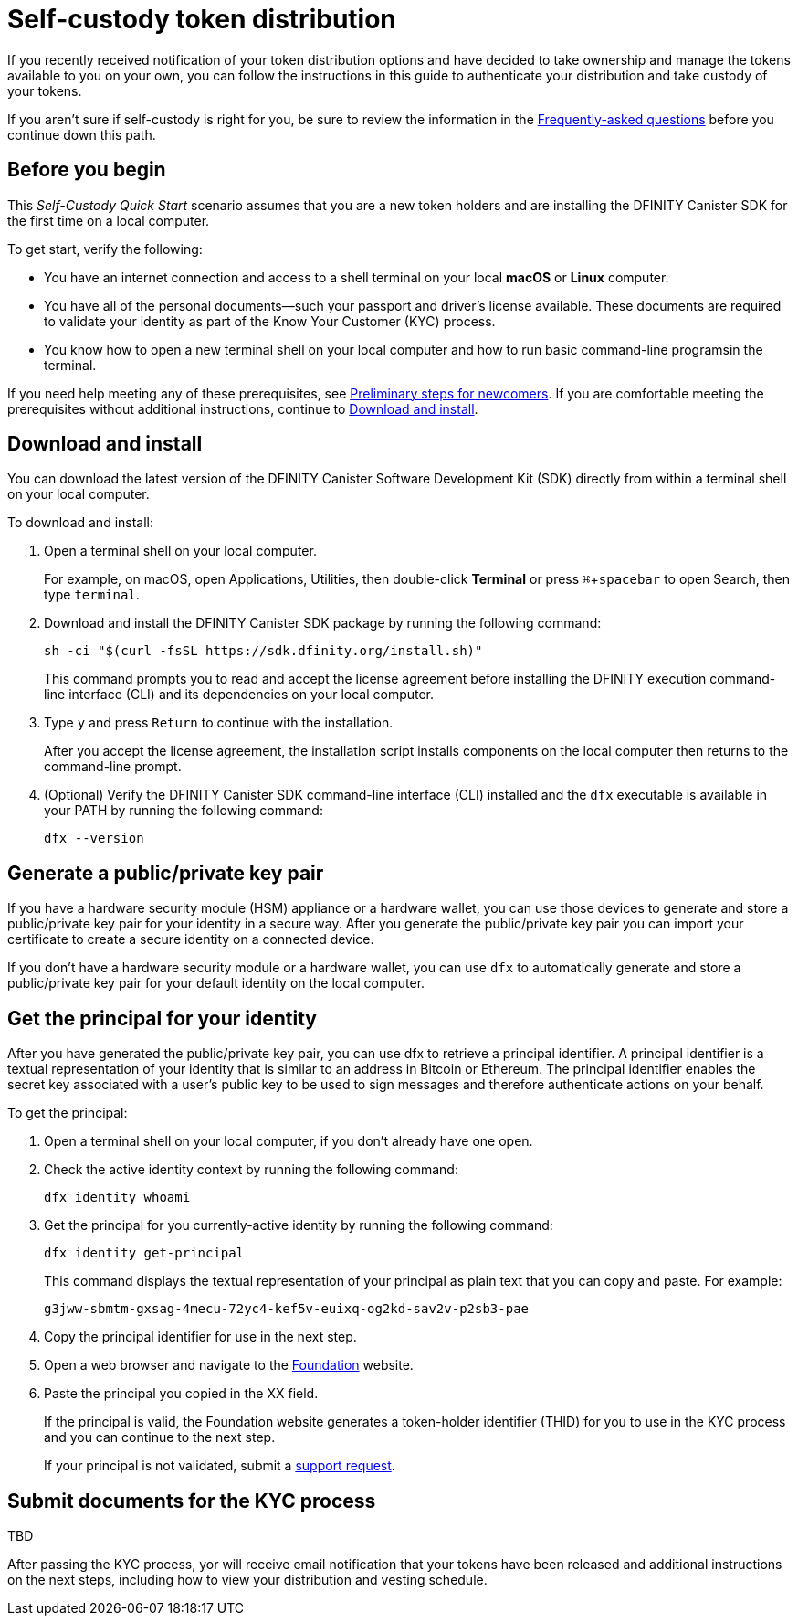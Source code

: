 = Self-custody token distribution
:experimental:
// Define unicode for Apple Command key.
:commandkey: &#8984;
:IC: Internet Computer
:company-id: DFINITY
:sdk-short-name: DFINITY Canister SDK
:sdk-long-name: DFINITY Canister Software Development Kit (SDK)
ifdef::env-github,env-browser[:outfilesuffix:.adoc]

If you recently received notification of your token distribution options and have decided to take ownership and manage the tokens available to you on your own, you can follow the instructions in this guide to authenticate your distribution and take custody of your tokens.

If you aren't sure if self-custody is right for you, be sure to review the information in the link:xxx[Frequently-asked questions] before you continue down this path.

[[before-you-begin]]
== Before you begin

This _Self-Custody Quick Start_ scenario assumes that you are a new token holders and are installing the {sdk-short-name} for the first time on a local computer.

To get start, verify the following:

* You have an internet connection and access to a shell terminal on your local **macOS** or **Linux** computer.

* You have all of the personal documents—such your passport and driver's license available.
These documents are required to validate your identity as part of the Know Your Customer (KYC) process.

* You know how to open a new terminal shell on your local computer and how to run basic command-line programsin the terminal.

If you need help meeting any of these prerequisites, see link:newcomers{outfilesuffix}[Preliminary steps for newcomers].
If you are comfortable meeting the prerequisites without additional instructions, continue to <<Download and install>>.

[[download-and-install]]
== Download and install

You can download the latest version of the {sdk-long-name} directly from within a terminal shell on your local computer.

To download and install:

[arabic]
. Open a terminal shell on your local computer.
+
For example, on macOS, open Applications, Utilities, then double-click *Terminal* or press kbd:[{commandkey} + spacebar] to open Search, then type `terminal`.
. Download and install the {sdk-short-name} package by running the following command:
+
[source,bash]
----
sh -ci "$(curl -fsSL https://sdk.dfinity.org/install.sh)"
----
+
This command prompts you to read and accept the license agreement before installing the {company-id} execution command-line interface (CLI) and its dependencies on your local computer.
. Type `+y+` and press kbd:[Return] to continue with the installation.
+
After you accept the license agreement, the installation script installs components on the local computer then returns to the command-line prompt.
. (Optional) Verify the {sdk-short-name} command-line interface (CLI) installed and the `+dfx+` executable is available in your PATH by running the following command:
+
[source,bash]
----
dfx --version
----

== Generate a public/private key pair

If you have a hardware security module (HSM) appliance or a hardware wallet, you can use those devices to generate and store a public/private key pair for your identity in a secure way.
After you generate the public/private key pair you can import your certificate to create a secure identity on a connected device.

If you don't have a hardware security module or a hardware wallet, you can use `+dfx+` to automatically generate and store a public/private key pair for your default identity on the local computer.

== Get the principal for your identity

After you have generated the public/private key pair, you can use dfx to retrieve a principal identifier. A principal identifier is a textual representation of your identity
that is similar to an address in Bitcoin or Ethereum. The principal identifier enables the secret key associated with a user’s public key to be used to sign messages and therefore authenticate actions on your behalf. 

To get the principal:

. Open a terminal shell on your local computer, if you don’t already have one open.
. Check the active identity context by running the following command:
+
[source,bash]
----
dfx identity whoami
----
. Get the principal for you currently-active identity by running the following command:
+
[source,bash]
----
dfx identity get-principal
----
+
This command displays the textual representation of your principal as plain text that you can copy and paste.
For example:
+
....
g3jww-sbmtm-gxsag-4mecu-72yc4-kef5v-euixq-og2kd-sav2v-p2sb3-pae
....
. Copy the principal identifier for use in the next step.
. Open a web browser and navigate to the link:xxx[Foundation] website.
. Paste the principal you copied in the XX field.
+
If the principal is valid, the Foundation website generates a token-holder identifier (THID) for you to use in the KYC process and you can continue to the next step.
+
If your principal is not validated, submit a link:xx[support request].

== Submit documents for the KYC process

TBD

After passing the KYC process, yor will receive email notification that your tokens have been released and additional instructions on the next steps, including how to view your distribution and vesting schedule.

////
== View funds
////
